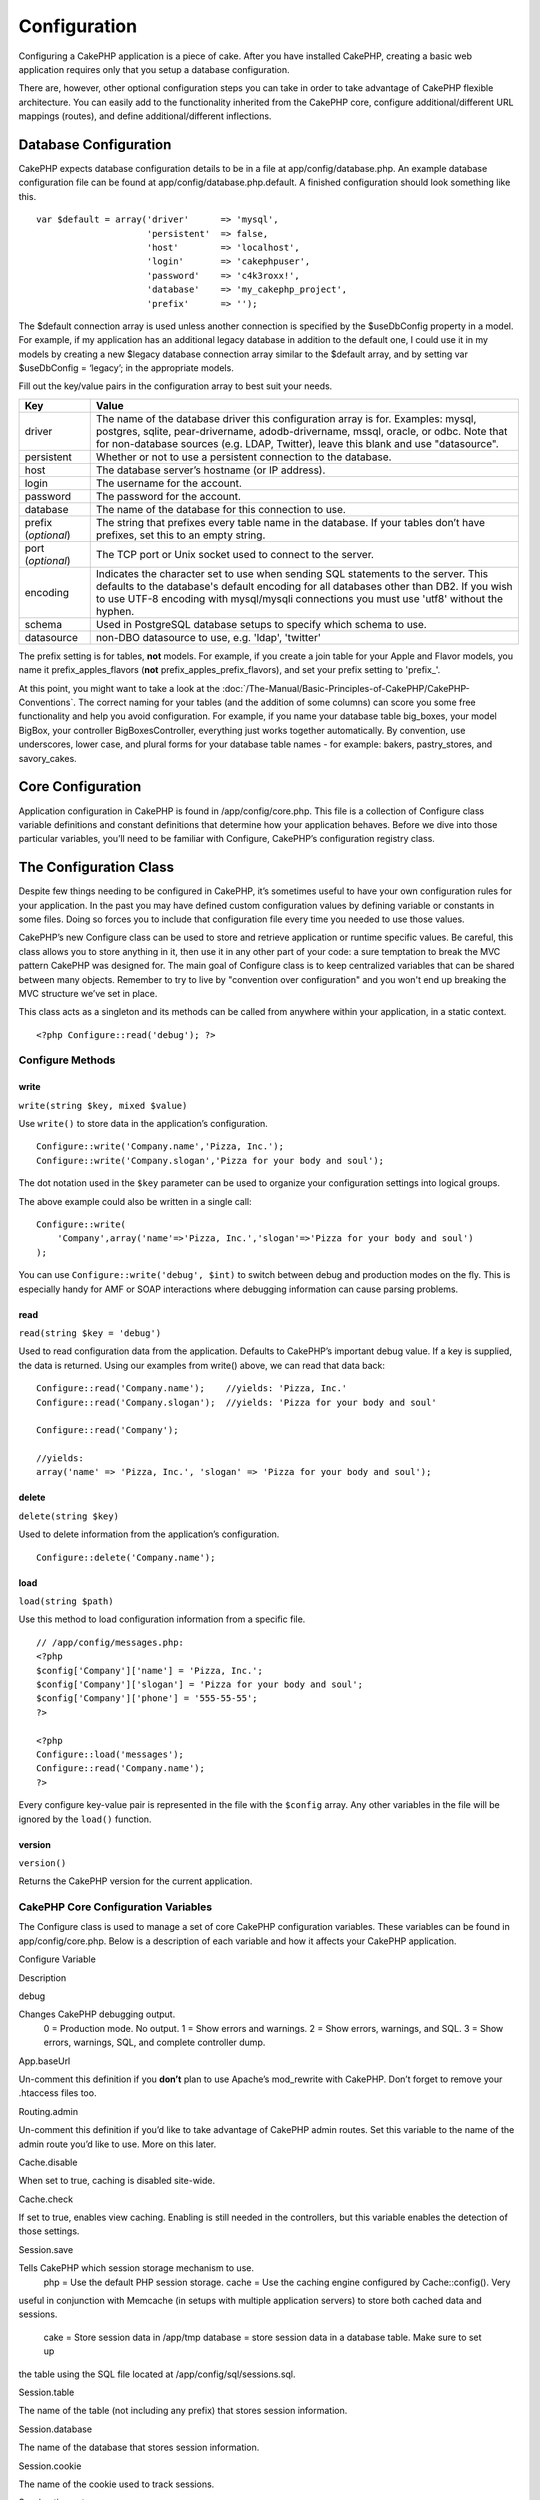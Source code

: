 Configuration
#############

Configuring a CakePHP application is a piece of cake. After you have
installed CakePHP, creating a basic web application requires only that
you setup a database configuration.

There are, however, other optional configuration steps you can take in
order to take advantage of CakePHP flexible architecture. You can easily
add to the functionality inherited from the CakePHP core, configure
additional/different URL mappings (routes), and define
additional/different inflections.

Database Configuration
======================

CakePHP expects database configuration details to be in a file at
app/config/database.php. An example database configuration file can be
found at app/config/database.php.default. A finished configuration
should look something like this.

::

    var $default = array('driver'      => 'mysql',
                         'persistent'  => false,
                         'host'        => 'localhost',
                         'login'       => 'cakephpuser',
                         'password'    => 'c4k3roxx!',
                         'database'    => 'my_cakephp_project',
                         'prefix'      => '');

The $default connection array is used unless another connection is
specified by the $useDbConfig property in a model. For example, if my
application has an additional legacy database in addition to the default
one, I could use it in my models by creating a new $legacy database
connection array similar to the $default array, and by setting var
$useDbConfig = ‘legacy’; in the appropriate models.

Fill out the key/value pairs in the configuration array to best suit
your needs.

+-----------------------+----------------------------------------------------------------------------------------------------------------------------------------------------------------------------------------------------------------------------------------------------------------------------+
| Key                   | Value                                                                                                                                                                                                                                                                      |
+=======================+============================================================================================================================================================================================================================================================================+
| driver                | The name of the database driver this configuration array is for. Examples: mysql, postgres, sqlite, pear-drivername, adodb-drivername, mssql, oracle, or odbc. Note that for non-database sources (e.g. LDAP, Twitter), leave this blank and use "datasource".             |
+-----------------------+----------------------------------------------------------------------------------------------------------------------------------------------------------------------------------------------------------------------------------------------------------------------------+
| persistent            | Whether or not to use a persistent connection to the database.                                                                                                                                                                                                             |
+-----------------------+----------------------------------------------------------------------------------------------------------------------------------------------------------------------------------------------------------------------------------------------------------------------------+
| host                  | The database server’s hostname (or IP address).                                                                                                                                                                                                                            |
+-----------------------+----------------------------------------------------------------------------------------------------------------------------------------------------------------------------------------------------------------------------------------------------------------------------+
| login                 | The username for the account.                                                                                                                                                                                                                                              |
+-----------------------+----------------------------------------------------------------------------------------------------------------------------------------------------------------------------------------------------------------------------------------------------------------------------+
| password              | The password for the account.                                                                                                                                                                                                                                              |
+-----------------------+----------------------------------------------------------------------------------------------------------------------------------------------------------------------------------------------------------------------------------------------------------------------------+
| database              | The name of the database for this connection to use.                                                                                                                                                                                                                       |
+-----------------------+----------------------------------------------------------------------------------------------------------------------------------------------------------------------------------------------------------------------------------------------------------------------------+
| prefix (*optional*)   | The string that prefixes every table name in the database. If your tables don’t have prefixes, set this to an empty string.                                                                                                                                                |
+-----------------------+----------------------------------------------------------------------------------------------------------------------------------------------------------------------------------------------------------------------------------------------------------------------------+
| port (*optional*)     | The TCP port or Unix socket used to connect to the server.                                                                                                                                                                                                                 |
+-----------------------+----------------------------------------------------------------------------------------------------------------------------------------------------------------------------------------------------------------------------------------------------------------------------+
| encoding              | Indicates the character set to use when sending SQL statements to the server. This defaults to the database's default encoding for all databases other than DB2. If you wish to use UTF-8 encoding with mysql/mysqli connections you must use 'utf8' without the hyphen.   |
+-----------------------+----------------------------------------------------------------------------------------------------------------------------------------------------------------------------------------------------------------------------------------------------------------------------+
| schema                | Used in PostgreSQL database setups to specify which schema to use.                                                                                                                                                                                                         |
+-----------------------+----------------------------------------------------------------------------------------------------------------------------------------------------------------------------------------------------------------------------------------------------------------------------+
| datasource            | non-DBO datasource to use, e.g. 'ldap', 'twitter'                                                                                                                                                                                                                          |
+-----------------------+----------------------------------------------------------------------------------------------------------------------------------------------------------------------------------------------------------------------------------------------------------------------------+

The prefix setting is for tables, **not** models. For example, if you
create a join table for your Apple and Flavor models, you name it
prefix\_apples\_flavors (**not** prefix\_apples\_prefix\_flavors), and
set your prefix setting to 'prefix\_'.

At this point, you might want to take a look at the :doc:`/The-Manual/Basic-Principles-of-CakePHP/CakePHP-Conventions`. The correct naming for
your tables (and the addition of some columns) can score you some free
functionality and help you avoid configuration. For example, if you name
your database table big\_boxes, your model BigBox, your controller
BigBoxesController, everything just works together automatically. By
convention, use underscores, lower case, and plural forms for your
database table names - for example: bakers, pastry\_stores, and
savory\_cakes.

Core Configuration
==================

Application configuration in CakePHP is found in /app/config/core.php.
This file is a collection of Configure class variable definitions and
constant definitions that determine how your application behaves. Before
we dive into those particular variables, you’ll need to be familiar with
Configure, CakePHP’s configuration registry class.

The Configuration Class
=======================

Despite few things needing to be configured in CakePHP, it’s sometimes
useful to have your own configuration rules for your application. In the
past you may have defined custom configuration values by defining
variable or constants in some files. Doing so forces you to include that
configuration file every time you needed to use those values.

CakePHP’s new Configure class can be used to store and retrieve
application or runtime specific values. Be careful, this class allows
you to store anything in it, then use it in any other part of your code:
a sure temptation to break the MVC pattern CakePHP was designed for. The
main goal of Configure class is to keep centralized variables that can
be shared between many objects. Remember to try to live by "convention
over configuration" and you won't end up breaking the MVC structure
we’ve set in place.

This class acts as a singleton and its methods can be called from
anywhere within your application, in a static context.

::

    <?php Configure::read('debug'); ?>

Configure Methods
-----------------

write
~~~~~

``write(string $key, mixed $value)``

Use ``write()`` to store data in the application’s configuration.

::

    Configure::write('Company.name','Pizza, Inc.');
    Configure::write('Company.slogan','Pizza for your body and soul');

The dot notation used in the ``$key`` parameter can be used to organize
your configuration settings into logical groups.

The above example could also be written in a single call:

::

    Configure::write(
        'Company',array('name'=>'Pizza, Inc.','slogan'=>'Pizza for your body and soul')
    );

You can use ``Configure::write('debug', $int)`` to switch between debug
and production modes on the fly. This is especially handy for AMF or
SOAP interactions where debugging information can cause parsing
problems.

read
~~~~

``read(string $key = 'debug')``

Used to read configuration data from the application. Defaults to
CakePHP’s important debug value. If a key is supplied, the data is
returned. Using our examples from write() above, we can read that data
back:

::

    Configure::read('Company.name');    //yields: 'Pizza, Inc.'
    Configure::read('Company.slogan');  //yields: 'Pizza for your body and soul'
     
    Configure::read('Company');
     
    //yields: 
    array('name' => 'Pizza, Inc.', 'slogan' => 'Pizza for your body and soul');

delete
~~~~~~

``delete(string $key)``

Used to delete information from the application’s configuration.

::

    Configure::delete('Company.name');

load
~~~~

``load(string $path)``

Use this method to load configuration information from a specific file.

::

    // /app/config/messages.php:
    <?php
    $config['Company']['name'] = 'Pizza, Inc.';
    $config['Company']['slogan'] = 'Pizza for your body and soul';
    $config['Company']['phone'] = '555-55-55';
    ?>
     
    <?php
    Configure::load('messages');
    Configure::read('Company.name');
    ?>

Every configure key-value pair is represented in the file with the
``$config`` array. Any other variables in the file will be ignored by
the ``load()`` function.

version
~~~~~~~

``version()``

Returns the CakePHP version for the current application.

CakePHP Core Configuration Variables
------------------------------------

The Configure class is used to manage a set of core CakePHP
configuration variables. These variables can be found in
app/config/core.php. Below is a description of each variable and how it
affects your CakePHP application.

Configure Variable

Description

debug

Changes CakePHP debugging output.
 0 = Production mode. No output.
 1 = Show errors and warnings.
 2 = Show errors, warnings, and SQL.
 3 = Show errors, warnings, SQL, and complete controller dump.

App.baseUrl

Un-comment this definition if you **don’t** plan to use Apache’s
mod\_rewrite with CakePHP. Don’t forget to remove your .htaccess files
too.

Routing.admin

Un-comment this definition if you’d like to take advantage of CakePHP
admin routes. Set this variable to the name of the admin route you’d
like to use. More on this later.

Cache.disable

When set to true, caching is disabled site-wide.

Cache.check

If set to true, enables view caching. Enabling is still needed in the
controllers, but this variable enables the detection of those settings.

Session.save

Tells CakePHP which session storage mechanism to use.
 php = Use the default PHP session storage.
 cache = Use the caching engine configured by Cache::config(). Very
useful in conjunction with Memcache (in setups with multiple application
servers) to store both cached data and sessions.
 cake = Store session data in /app/tmp
 database = store session data in a database table. Make sure to set up
the table using the SQL file located at /app/config/sql/sessions.sql.

Session.table

The name of the table (not including any prefix) that stores session
information.

Session.database

The name of the database that stores session information.

Session.cookie

The name of the cookie used to track sessions.

Session.timeout

Base session timeout in seconds. Actual value depends on Security.level.

Session.start

Automatically starts sessions when set to true.

Session.checkAgent

When set to false, CakePHP sessions will not check to ensure the user
agent does not change between requests.

Security.level

The level of CakePHP security. The session timeout time defined in
'Session.timeout' is multiplied according to the settings here.
 Valid values:
 'high' = x 10
 'medium' = x 100
 'low' = x 300
 'high' and 'medium' also enable
`session.referer\_check <http://www.php.net/manual/en/session.configuration.php#ini.session.referer-check>`_
 CakePHP session IDs are also regenerated between requests if
'Security.level' is set to 'high'.

Security.salt

A random string used in security hashing.

Asset.timestamp

Appends a timestamp which is last modified time of the particular file
at the end of asset files urls (CSS, JavaScript, Image) when using
proper helpers.

Valid values:
 (bool) false - Doesn't do anything (default)
 (bool) true - Appends the timestamp when debug > 0
 (string) 'force' - Appends the timestamp when debug >= 0

Acl.classname, Acl.database

Constants used for CakePHP’s Access Control List functionality. See the
Access Control Lists chapter for more information.

Cache configuration is also found in core.php — We’ll be covering that
later on, so stay tuned.

The Configure class can be used to read and write core configuration
settings on the fly. This can be especially handy if you want to turn
the debug setting on for a limited section of logic in your application,
for instance.

Configuration Constants
-----------------------

While most configuration options are handled by Configure, there are a
few constants that CakePHP uses during runtime.

+--------------+------------------------------------------------------------------------------------------------------------+
| Constant     | Description                                                                                                |
+==============+============================================================================================================+
| LOG\_ERROR   | Error constant. Used for differentiating error logging and debugging. Currently PHP supports LOG\_DEBUG.   |
+--------------+------------------------------------------------------------------------------------------------------------+

The App Class
=============

Loading additional classes has become more streamlined in CakePHP. In
previous versions there were different functions for loading a needed
class based on the type of class you wanted to load. These functions
have been deprecated, all class and library loading should be done
through App::import() now. App::import() ensures that a class is only
loaded once, that the appropriate parent class has been loaded, and
resolves paths automatically in most cases.

Using App::import()
-------------------

``App::import($type, $name, $parent, $search, $file, $return);``

At first glance ``App::import`` seems complex, however in most use cases
only 2 arguments are required.

Here a good explanation of alternatives for being able to utilize
another "Model" in your code.

-  **App::import()** only includes the file. So you would new to create
   a new instance every time. This is not recommended
-  **ClassRegistry::init()** loads the file, adds the instance to the a
   object map and returns the instance. This is an easy and convenient
   way to access models.
-  **Controller::loadModel()** Uses ClassRegistry::init() adds the model
   to a property of the controller and also allows persistModel to be
   enabled.

While you "can" do any of these things, you should ask yourself why you
are creating dependencies on models that are not natural to the
controller. If you "have" to do use any of these, its often best to use
them in reverse order of how they were described. IE.
Controller::loadModel () then CR::init() and lastly App::import().

Importing Core Libs
-------------------

Core libraries such as Sanitize, and Xml can be loaded by:

::

    App::import('Core', 'Sanitize');

The above would make the Sanitize class available for use.

Importing Controllers, Models, Components, Behaviors, and Helpers
-----------------------------------------------------------------

All application related class should also be loaded with App::import().
The following examples illustrate how to do so.

Loading Controllers
~~~~~~~~~~~~~~~~~~~

``App::import('Controller', 'MyController');``

Calling ``App::import`` is equivalent to ``require``'ing the file. It is
important to realize that the class subsequently needs to be
initialized.

::

    <?php
    // The same as require('controllers/users_controller.php');
    App::import('Controller', 'Users');

    // We need to load the class
    $Users = new UsersController;

    // If we want the model associations, components, etc to be loaded
    $Users->constructClasses();
    ?>

Loading Models
~~~~~~~~~~~~~~

``App::import('Model', 'MyModel');``

Loading Components
~~~~~~~~~~~~~~~~~~

``App::import('Component', 'Auth');``

::

    <?php
    App::import('Component', 'Mailer');

    // We need to load the class
    $Mailer = new MailerComponent();

    ?>

Loading Behaviors
~~~~~~~~~~~~~~~~~

``App::import('Behavior', 'Tree');``

Loading Helpers
~~~~~~~~~~~~~~~

``App::import('Helper', 'Html');``

Loading from Plugins
--------------------

Loading classes in plugins works much the same as loading app and core
classes except you must specify the plugin you are loading from.

::

    App::import('Model', 'PluginName.Comment');

To load APP/plugins/plugin\_name/vendors/flickr/flickr.php

::

    App::import('Vendor', 'PluginName.flickr/flickr');

Loading Vendor Files
--------------------

The vendor() function has been deprecated. Vendor files should now be
loaded through App::import() as well. The syntax and additional
arguments are slightly different, as vendor file structures can differ
greatly, and not all vendor files contain classes.

The following examples illustrate how to load vendor files from a number
of path structures. These vendor files could be located in any of the
vendor folders.

Vendor examples
~~~~~~~~~~~~~~~

To load **vendors/geshi.php**

::

    App::import('Vendor', 'geshi');

To load **vendors/flickr/flickr.php**

::

    App::import('Vendor', 'flickr/flickr');

To load **vendors/some.name.php**

::

    App::import('Vendor', 'SomeName', array('file' => 'some.name.php'));

To load **vendors/services/well.named.php**

::

    App::import('Vendor', 'WellNamed', array('file' => 'services'.DS.'well.named.php'));

It wouldn't make a difference if your vendor files are inside your
/app/vendors directory. Cake will automatically find it.

To load **app/vendors/vendorName/libFile.php**

::

    App::import('Vendor', 'aUniqueIdentifier', array('file' =>'vendorName'.DS.'libFile.php'));

Routes Configuration
====================

Routing is a feature that maps URLs to controller actions. It was added
to CakePHP to make pretty URLs more configurable and flexible. Using
Apache’s mod\_rewrite is not required for using routes, but it will make
your address bar look much more tidy.

As will be explained later, routes in CakePHP 1.2 have been expanded and
are now very powerful.

Default Routing
---------------

Before you learn about configuring your own routes, you should know that
CakePHP comes configured with a default set of routes. CakePHP’s default
routing will get you pretty far in any application. You can access an
action directly via the URL by putting its name in the request. You can
also pass parameters to your controller actions using the URL.

::

        URL pattern default routes: 
        http://example.com/controller/action/param1/param2/param3

The URL /posts/view maps to the view() action of the PostsController,
and /products/view\_clearance maps to the viewClearance() action of the
ProductsController. If no action is specified in the URL, the index()
method is assumed.

The default routing setup also allows you to pass parameters to your
actions using the URL. A request for /posts/view/25 would be equivalent
to calling view(25) on the PostsController, for example.

Named parameters
----------------

New in CakePHP 1.2 is the ability to use named parameters. You can name
parameters and send their values using the URL. A request for
/posts/view/title:first+post/category:general would result in a call to
the view() action of the PostsController. In that action, you’d find the
values of the title and category parameters inside
$this->passedArgs[‘title’] and $this->passedArgs[‘category’]
respectively.

Some summarizing examples for default routes might prove helpful.

::

    URL to controller action mapping using default routes:  
        
    URL: /monkeys/jump
    Mapping: MonkeysController->jump();
     
    URL: /products
    Mapping: ProductsController->index();
     
    URL: /tasks/view/45
    Mapping: TasksController->view(45);
     
    URL: /donations/view/recent/2001
    Mapping: DonationsController->view('recent', '2001');

    URL: /contents/view/chapter:models/section:associations
    Mapping: ContentsController->view();
    $this->passedArgs['chapter'] = 'models';
    $this->passedArgs['section'] = 'associations';

Defining Routes
---------------

Defining your own routes allows you to define how your application will
respond to a given URL. Define your own routes in the
/app/config/routes.php file using the ``Router::connect()`` method.

The ``connect()`` method takes up to three parameters: the URL you wish
to match, the default values for your route elements, and regular
expression rules to help the router match elements in the URL.

The basic format for a route definition is:

::

    Router::connect(
        'URL',
        array('paramName' => 'defaultValue'),
        array('paramName' => 'matchingRegex')
    )

The first parameter is used to tell the router what sort of URL you're
trying to control. The URL is a normal slash delimited string, but can
also contain a wildcard (\*) or route elements (variable names prefixed
with a colon). Using a wildcard tells the router what sorts of URLs you
want to match, and specifying route elements allows you to gather
parameters for your controller actions.

Once you've specified a URL, you use the last two parameters of
``connect()`` to tell CakePHP what to do with a request once it has been
matched. The second parameter is an associative array. The keys of the
array should be named after the route elements in the URL, or the
default elements: :controller, :action, and :plugin. The values in the
array are the default values for those keys. Let's look at some basic
examples before we start using the third parameter of connect().

::

    Router::connect(
        '/pages/*',
        array('controller' => 'pages', 'action' => 'display')
    );

This route is found in the routes.php file distributed with CakePHP
(line 40). This route matches any URL starting with /pages/ and hands it
to the ``display()`` method of the ``PagesController();`` The request
/pages/products would be mapped to
``PagesController->display('products')``, for example.

::

    Router::connect(
        '/government',
        array('controller' => 'products', 'action' => 'display', 5)
    );

This second example shows how you can use the second parameter of
``connect()`` to define default parameters. If you built a site that
features products for different categories of customers, you might
consider creating a route. This allows you link to /government rather
than /products/display/5.

Another common use for the Router is to define an "alias" for a
controller. Let's say that instead of accessing our regular URL at
/users/someAction/5, we'd like to be able to access it by
/cooks/someAction/5. The following route easily takes care of that:

::

    Router::connect(
        '/cooks/:action/*', array('controller' => 'users', 'action' => 'index')
    );

This is telling the Router that any url beginning with /cooks/ should be
sent to the users controller.

When generating urls, routes are used too. Using
``array('controller' => 'users', 'action' => 'someAction', 5)`` as a url
will output /cooks/someAction/5 if the above route is the first match
found

If you are planning to use custom named arguments with your route, you
have to make the router aware of it using the ``Router::connectNamed``
function. So if you want the above route to match urls like
``/cooks/someAction/type:chef`` we do:

::

    Router::connectNamed(array('type'));
    Router::connect(
        '/cooks/:action/*', array('controller' => 'users', 'action' => 'index')
    );

You can specify your own route elements, doing so gives you the power to
define places in the URL where parameters for controller actions should
lie. When a request is made, the values for these route elements are
found in $this->params of the controller. This is different than named
parameters are handled, so note the difference: named parameters
(/controller/action/name:value) are found in $this->passedArgs, whereas
custom route element data is found in $this->params. When you define a
custom route element, you also need to specify a regular expression -
this tells CakePHP how to know if the URL is correctly formed or not.

::

    Router::connect(
        '/:controller/:id',
        array('action' => 'view'),
        array('id' => '[0-9]+')
    );

This simple example illustrates how to create a quick way to view models
from any controller by crafting a URL that looks like
/controllername/id. The URL provided to connect() specifies two route
elements: :controller and :id. The :controller element is a CakePHP
default route element, so the router knows how to match and identify
controller names in URLs. The :id element is a custom route element, and
must be further clarified by specifying a matching regular expression in
the third parameter of connect(). This tells CakePHP how to recognize
the ID in the URL as opposed to something else, such as an action name.

Once this route has been defined, requesting /apples/5 is the same as
requesting /apples/view/5. Both would call the view() method of the
ApplesController. Inside the view() method, you would need to access the
passed ID at ``$this->params['id']``.

One more example, and you'll be a routing pro.

::

    Router::connect(
        '/:controller/:year/:month/:day',
        array('action' => 'index', 'day' => null),
        array(
            'year' => '[12][0-9]{3}',
            'month' => '0[1-9]|1[012]',
            'day' => '0[1-9]|[12][0-9]|3[01]'
        )
    );

This is rather involved, but shows how powerful routes can really
become. The URL supplied has four route elements. The first is familiar
to us: it's a default route element that tells CakePHP to expect a
controller name.

Next, we specify some default values. Regardless of the controller, we
want the index() action to be called. We set the day parameter (the
fourth element in the URL) to null to flag it as being optional.

Finally, we specify some regular expressions that will match years,
months and days in numerical form. Note that parenthesis (grouping) are
not supported in the regular expressions. You can still specify
alternates, as above, but not grouped with parenthesis.

Once defined, this route will match /articles/2007/02/01,
/posts/2004/11/16, and /products/2001/05 (as defined, the day parameter
is optional as it has a default), handing the requests to the index()
actions of their respective controllers, with the date parameters in
$this->params.

Passing parameters to action
----------------------------

Assuming your action was defined like this and you want to access the
arguments using ``$articleID`` instead of ``$this->params['id']``, just
add an extra array in the 3rd parameter of ``Router::connect()``.

::

    // some_controller.php
    function view($articleID = null, $slug = null) {
        // some code here...
    }

    // routes.php
    Router::connect(
        // E.g. /blog/3-CakePHP_Rocks
        '/blog/:id-:slug',
        array('controller' => 'blog', 'action' => 'view'),
        array(
            // order matters since this will simply map ":id" to $articleID in your action
            'pass' => array('id', 'slug'),
            'id' => '[0-9]+'
        )
    );

And now, thanks to the reverse routing capabilities, you can pass in the
url array like below and Cake will know how to form the URL as defined
in the routes.

::

    // view.ctp
    // this will return a link to /blog/3-CakePHP_Rocks
    <?php echo $html->link('CakePHP Rocks', array(
        'controller' => 'blog',
        'action' => 'view',
        'id' => 3,
        'slug' => Inflector::slug('CakePHP Rocks')
    )); ?>

Prefix Routing
--------------

Many applications require an administration section where privileged
users can make changes. This is often done through a special URL such as
/admin/users/edit/5. In CakePHP, admin routing can be enabled from
within the core configuration file by setting the admin path for
Routing.admin.

::

    Configure::write('Routing.admin', 'admin');

In your controller, any action with an ``admin_`` prefix will be called.
Using our users example, accessing the url /admin/users/edit/5 would
call the method ``admin_edit`` of our ``UsersController`` passing 5 as
the first parameter. The view file used would be
app/views/users/admin\_edit.ctp

You can map the url /admin to your ``admin_index`` action of pages
controller using following route

::

    Router::connect('/admin', array('controller' => 'pages', 'action' => 'index', 'admin' => true)); 

You can configure the Router to use multiple prefixes too:

::

    Router::connect('/profiles/:controller/:action/*', array('prefix' => 'profiles', 'profiles' => true)); 

Any calls to the profiles section would look for the ``profiles_``
prefix on the method calls. Our users example would have a URL structure
that looks like /profiles/users/edit/5 would call the ``profiles_edit``
method within the ``UsersController``.

Wildcard prefix routing is available using the named element ``:prefix``
similar to ``:controller`` and ``:action``. You can map the url
``/api/user/create`` to your user\_create action of api controller using
the following route

::

    Router::connect('/api/:prefix/:action', array('controller' => 'api'));

Additionally you can map the url ``/api/question/create`` to your
question\_create action of api controller or ``/api/question/edit`` to
your question\_edit action of api controller.

Also important to remember, using the HTML helper to build your links
will help maintain the prefix calls. Here's how to build this link using
the HTML helper:

::

    echo $html->link('Edit your profile', array('profiles' => true, 'controller' => 'users', 'action' => 'edit', 'id' => 5)); 

You can set up multiple prefixed routes using this approach to create a
flexible URL structure for your application.

Plugin routing
--------------

Plugin routing uses the **plugin** key. You can create links that point
to a plugin by adding the plugin key to your url array.

::

    echo $html->link('New todo', array('plugin' => 'todo', 'controller' => 'todo_items', 'action' => 'create'));

Conversely if the active request is a plugin request and you want to
create a link that has no plugin you can do the following.

::

    echo $html->link('New todo', array('plugin' => null, 'controller' => 'users', 'action' => 'profile'));

By setting ``plugin => null`` you tell the Router that you want to
create a link that is not part of a plugin.

File extensions
---------------

To handle different file extensions with your routes, you need one extra
line in your routes config file:

::

    Router::parseExtensions('html', 'rss');

This will tell the router to remove any matching file extensions, and
then parse what remains.

If you want to create a URL such as /page/title-of-page.html you would
create your route as illustrated below:

::

        Router::connect(
            '/page/:title',
            array('controller' => 'pages', 'action' => 'view'),
            array(
                'pass' => array('title')
            )
        );  

Then to create links which map back to the routes simply use:

::

    $html->link('Link title', array('controller' => 'pages', 'action' => 'view', 'title' => Inflector::slug('text to slug', '-'), 'ext' => 'html'))

Inflections
===========

Cake's naming conventions can be really nice - you can name your
database table big\_boxes, your model BigBox, your controller
BigBoxesController, and everything just works together automatically.
The way CakePHP knows how to tie things together is by *inflecting* the
words between their singular and plural forms.

There are occasions (especially for our non-English speaking friends)
where you may run into situations where CakePHP's inflector (the class
that pluralizes, singularizes, camelCases, and under\_scores) might not
work as you'd like. If CakePHP won't recognize your Foci or Fish,
editing the inflections configuration file is where you can tell CakePHP
about your special cases. This file is found in
/app/config/inflections.php.

In this file, you will find six variables. Each allows you to fine-tune
CakePHP inflection behavior.

+----------------------------+---------------------------------------------------------------------------------------------------------------------------------------------------------------------------------------------------------------------+
| inflections.php Variable   | Description                                                                                                                                                                                                         |
+============================+=====================================================================================================================================================================================================================+
| $pluralRules               | This array contains regular expression rules for pluralizing special cases. The keys of the array are patterns, and the values are replacements.                                                                    |
+----------------------------+---------------------------------------------------------------------------------------------------------------------------------------------------------------------------------------------------------------------+
| $uninflectedPlural         | An array containing words that do not need to be modified in order to be plural (mass nouns, etc.).                                                                                                                 |
+----------------------------+---------------------------------------------------------------------------------------------------------------------------------------------------------------------------------------------------------------------+
| $irregularPlural           | An array containing words and their plurals. The keys of the array contain the singular form, the values, plural forms. This array should be used to store words that don’t follow rules defined in $pluralRules.   |
+----------------------------+---------------------------------------------------------------------------------------------------------------------------------------------------------------------------------------------------------------------+
| $singularRules             | Same as with $pluralRules, only this array holds rules that singularize words.                                                                                                                                      |
+----------------------------+---------------------------------------------------------------------------------------------------------------------------------------------------------------------------------------------------------------------+
| $uninflectedSingular       | Same as with $uninflectedPlural, only this array holds words that have no singular form. This is set equal to $uninflectedPlural by default.                                                                        |
+----------------------------+---------------------------------------------------------------------------------------------------------------------------------------------------------------------------------------------------------------------+
| $irregularSingular         | Same as with $irregularPlural, only with words in singular form.                                                                                                                                                    |
+----------------------------+---------------------------------------------------------------------------------------------------------------------------------------------------------------------------------------------------------------------+

Bootstrapping CakePHP
=====================

If you have any additional configuration needs, use CakePHP’s bootstrap
file, found in /app/config/bootstrap.php. This file is executed just
after CakePHP’s core bootstrapping.

This file is ideal for a number of common bootstrapping tasks:

-  Defining convenience functions
-  Registering global constants
-  Defining additional model, view, and controller paths

Be careful to maintain the MVC software design pattern when you add
things to the bootstrap file: it might be tempting to place formatting
functions there in order to use them in your controllers.

Resist the urge. You’ll be glad you did later on down the line.

You might also consider placing things in the AppController class. This
class is a parent class to all of the controllers in your application.
AppController is handy place to use controller callbacks and define
methods to be used by all of your controllers.

